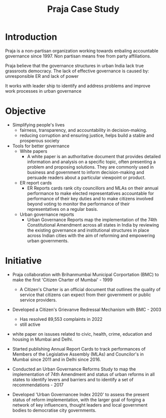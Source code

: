 #+title: Praja Case Study

* Introduction
Praja is a non-partisan organization working towards enbaling accountable governance since 1997. Non partisan means free from party affiliations.

Praja believe that the governance structures in urban India lack true grassroots democracy. The lack of effective governance is caused by: unresponsible ER and lack of power

It works with leader ship to identify and address problems and improve work processes in urban governance

* Objective
- Simplifying people's lives
  - fairness, transparency, and accountability in decision-making.
  - reducing corruption and ensuring justice, helps build a stable and prosperous society
- Tools for better governance
  - White papers
    - A white paper is an authoritative document that provides detailed information and analysis on a specific topic, often presenting a problem and proposing solutions. They are commonly used in business and government to inform decision-making and persuade readers about a particular viewpoint or product.
  - ER report cards
    - ER Reports cards rank city councillors and MLAs on their annual performance to make elected representatives accountable for performance of their key duties and to make citizens involved beyond voting to monitor the performance of their representatives on a regular basis.
  - Urban governance reports
    - Urban Governance Reports map the implementation of the 74th Constitutional Amendment across all states in India by reviewing the existing governance and institutional structures in place across Indian cities with the aim of reforming and empowering urban governments.

* Initiative
- Praja collaboration with Brihanmumbai Municipal Corportation (BMC) to make the first 'Citizen Charter of Mumbai' - 1999
    - A Citizen's Charter is an official document that outlines the quality of service that citizens can expect from their government or public service providers.

- Developed a Citizen's Grievanve Redressal Mechanism with BMC - 2003
    - Has resolved 89,553 complaints in 2022
    - still active

- white paper on issuses related to civic, health, crime, education and housing in Mumbai and Delhi.

- Started publishing Annual Report Cards to track performances of Members of the Legislative Assembly (MLAs) and Councilor's in Mumbai since 2011 and in Delhi since 2016.

- Conducted an Urban Governance Reforms Study to map the implementation of 74th Amendment and status of urban reforms in all states to identify levers and barriers and to identify a set of recommendations - 2017

- Developed 'Urban Governancee Index 2020' to assess the present status of reform implementation, with the larger goal of forging a network of key influencers, thought leaders and local government bodies to democratise city governments.

